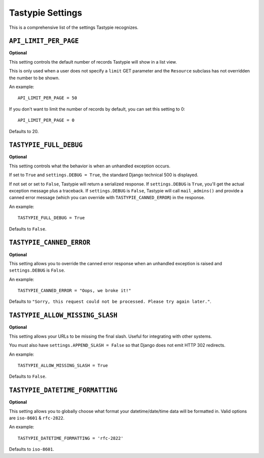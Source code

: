 .. _ref-settings:

=================
Tastypie Settings
=================

This is a comprehensive list of the settings Tastypie recognizes.


``API_LIMIT_PER_PAGE``
======================

**Optional**

This setting controls the default number of records Tastypie will show
in a list view.

This is only used when a user does not specify a ``limit`` GET parameter and
the ``Resource`` subclass has not overridden the number to be shown.

An example::

    API_LIMIT_PER_PAGE = 50

If you don't want to limit the number of records by default, you can set this setting to 0::

    API_LIMIT_PER_PAGE = 0

Defaults to 20.


``TASTYPIE_FULL_DEBUG``
=======================

**Optional**

This setting controls what the behavior is when an unhandled exception occurs.

If set to ``True`` and ``settings.DEBUG = True``, the standard Django
technical 500 is displayed.

If not set or set to ``False``, Tastypie will return a serialized response.
If ``settings.DEBUG`` is ``True``, you'll get the actual exception message plus
a traceback. If ``settings.DEBUG`` is ``False``, Tastypie will call
``mail_admins()`` and provide a canned error message (which you can override
with ``TASTYPIE_CANNED_ERROR``) in the response.

An example::

    TASTYPIE_FULL_DEBUG = True

Defaults to ``False``.


``TASTYPIE_CANNED_ERROR``
=========================

**Optional**

This setting allows you to override the canned error response when an
unhandled exception is raised and ``settings.DEBUG`` is ``False``.

An example::

    TASTYPIE_CANNED_ERROR = "Oops, we broke it!"

Defaults to ``"Sorry, this request could not be processed. Please try again later."``.


``TASTYPIE_ALLOW_MISSING_SLASH``
================================

**Optional**

This setting allows your URLs to be missing the final slash. Useful for
integrating with other systems.

You must also have ``settings.APPEND_SLASH = False`` so that Django does not
emit HTTP 302 redirects.

An example::

    TASTYPIE_ALLOW_MISSING_SLASH = True

Defaults to ``False``.


``TASTYPIE_DATETIME_FORMATTING``
================================

**Optional**

This setting allows you to globally choose what format your datetime/date/time
data will be formatted in. Valid options are ``iso-8601`` & ``rfc-2822``.

An example::

    TASTYPIE_DATETIME_FORMATTING = 'rfc-2822'

Defaults to ``iso-8601``.
